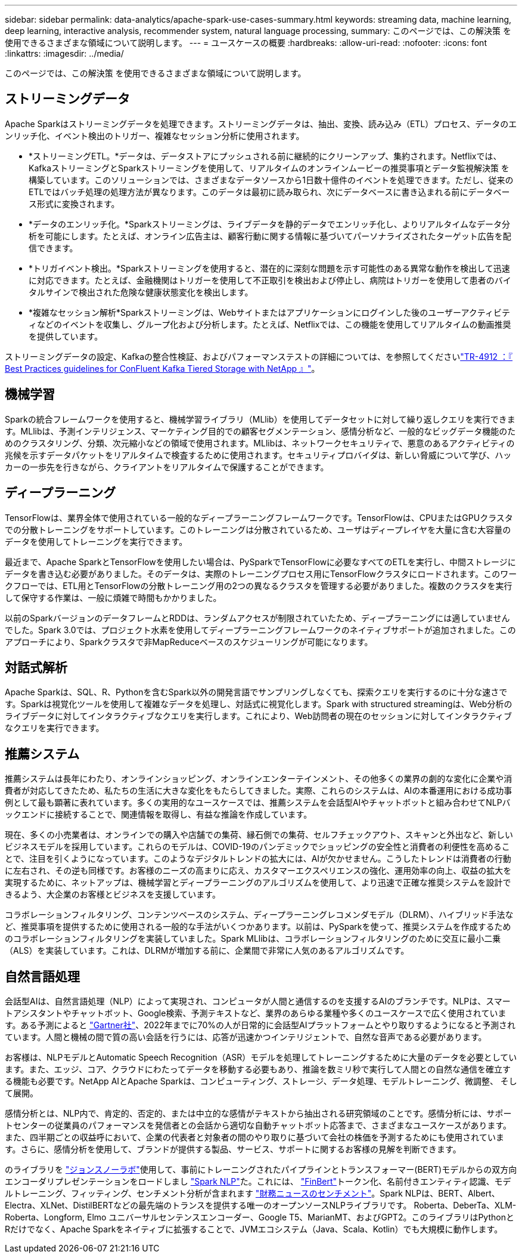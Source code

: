 ---
sidebar: sidebar 
permalink: data-analytics/apache-spark-use-cases-summary.html 
keywords: streaming data, machine learning, deep learning, interactive analysis, recommender system, natural language processing, 
summary: このページでは、この解決策 を使用できるさまざまな領域について説明します。 
---
= ユースケースの概要
:hardbreaks:
:allow-uri-read: 
:nofooter: 
:icons: font
:linkattrs: 
:imagesdir: ../media/


[role="lead"]
このページでは、この解決策 を使用できるさまざまな領域について説明します。



== ストリーミングデータ

Apache Sparkはストリーミングデータを処理できます。ストリーミングデータは、抽出、変換、読み込み（ETL）プロセス、データのエンリッチ化、イベント検出のトリガー、複雑なセッション分析に使用されます。

* *ストリーミングETL。*データは、データストアにプッシュされる前に継続的にクリーンアップ、集約されます。Netflixでは、KafkaストリーミングとSparkストリーミングを使用して、リアルタイムのオンラインムービーの推奨事項とデータ監視解決策 を構築しています。このソリューションでは、さまざまなデータソースから1日数十億件のイベントを処理できます。ただし、従来のETLではバッチ処理の処理方法が異なります。このデータは最初に読み取られ、次にデータベースに書き込まれる前にデータベース形式に変換されます。
* *データのエンリッチ化。*Sparkストリーミングは、ライブデータを静的データでエンリッチ化し、よりリアルタイムなデータ分析を可能にします。たとえば、オンライン広告主は、顧客行動に関する情報に基づいてパーソナライズされたターゲット広告を配信できます。
* *トリガイベント検出。*Sparkストリーミングを使用すると、潜在的に深刻な問題を示す可能性のある異常な動作を検出して迅速に対応できます。たとえば、金融機関はトリガーを使用して不正取引を検出および停止し、病院はトリガーを使用して患者のバイタルサインで検出された危険な健康状態変化を検出します。
* *複雑なセッション解析*Sparkストリーミングは、Webサイトまたはアプリケーションにログインした後のユーザーアクティビティなどのイベントを収集し、グループ化および分析します。たとえば、Netflixでは、この機能を使用してリアルタイムの動画推奨を提供しています。


ストリーミングデータの設定、Kafkaの整合性検証、およびパフォーマンステストの詳細については、を参照してくださいlink:confluent-kafka-introduction.html["TR-4912 ：『 Best Practices guidelines for ConFluent Kafka Tiered Storage with NetApp 』"^]。



== 機械学習

Sparkの統合フレームワークを使用すると、機械学習ライブラリ（MLlib）を使用してデータセットに対して繰り返しクエリを実行できます。MLlibは、予測インテリジェンス、マーケティング目的での顧客セグメンテーション、感情分析など、一般的なビッグデータ機能のためのクラスタリング、分類、次元縮小などの領域で使用されます。MLlibは、ネットワークセキュリティで、悪意のあるアクティビティの兆候を示すデータパケットをリアルタイムで検査するために使用されます。セキュリティプロバイダは、新しい脅威について学び、ハッカーの一歩先を行きながら、クライアントをリアルタイムで保護することができます。



== ディープラーニング

TensorFlowは、業界全体で使用されている一般的なディープラーニングフレームワークです。TensorFlowは、CPUまたはGPUクラスタでの分散トレーニングをサポートしています。このトレーニングは分散されているため、ユーザはディープレイヤを大量に含む大容量のデータを使用してトレーニングを実行できます。

最近まで、Apache SparkとTensorFlowを使用したい場合は、PySparkでTensorFlowに必要なすべてのETLを実行し、中間ストレージにデータを書き込む必要がありました。そのデータは、実際のトレーニングプロセス用にTensorFlowクラスタにロードされます。このワークフローでは、ETL用とTensorFlowの分散トレーニング用の2つの異なるクラスタを管理する必要がありました。複数のクラスタを実行して保守する作業は、一般に煩雑で時間もかかりました。

以前のSparkバージョンのデータフレームとRDDは、ランダムアクセスが制限されていたため、ディープラーニングには適していませんでした。Spark 3.0では、プロジェクト水素を使用してディープラーニングフレームワークのネイティブサポートが追加されました。このアプローチにより、Sparkクラスタで非MapReduceベースのスケジューリングが可能になります。



== 対話式解析

Apache Sparkは、SQL、R、Pythonを含むSpark以外の開発言語でサンプリングしなくても、探索クエリを実行するのに十分な速さです。Sparkは視覚化ツールを使用して複雑なデータを処理し、対話式に視覚化します。Spark with structured streamingは、Web分析のライブデータに対してインタラクティブなクエリを実行します。これにより、Web訪問者の現在のセッションに対してインタラクティブなクエリを実行できます。



== 推薦システム

推薦システムは長年にわたり、オンラインショッピング、オンラインエンターテインメント、その他多くの業界の劇的な変化に企業や消費者が対応してきたため、私たちの生活に大きな変化をもたらしてきました。実際、これらのシステムは、AIの本番運用における成功事例として最も顕著に表れています。多くの実用的なユースケースでは、推薦システムを会話型AIやチャットボットと組み合わせてNLPバックエンドに接続することで、関連情報を取得し、有益な推論を作成しています。

現在、多くの小売業者は、オンラインでの購入や店舗での集荷、縁石側での集荷、セルフチェックアウト、スキャンと外出など、新しいビジネスモデルを採用しています。これらのモデルは、COVID-19のパンデミックでショッピングの安全性と消費者の利便性を高めることで、注目を引くようになっています。このようなデジタルトレンドの拡大には、AIが欠かせません。こうしたトレンドは消費者の行動に左右され、その逆も同様です。お客様のニーズの高まりに応え、カスタマーエクスペリエンスの強化、運用効率の向上、収益の拡大を実現するために、ネットアップは、機械学習とディープラーニングのアルゴリズムを使用して、より迅速で正確な推奨システムを設計できるよう、大企業のお客様とビジネスを支援しています。

コラボレーションフィルタリング、コンテンツベースのシステム、ディープラーニングレコメンダモデル（DLRM）、ハイブリッド手法など、推奨事項を提供するために使用される一般的な手法がいくつかあります。以前は、PySparkを使って、推奨システムを作成するためのコラボレーションフィルタリングを実装していました。Spark MLlibは、コラボレーションフィルタリングのために交互に最小二乗（ALS）を実装しています。これは、DLRMが増加する前に、企業間で非常に人気のあるアルゴリズムです。



== 自然言語処理

会話型AIは、自然言語処理（NLP）によって実現され、コンピュータが人間と通信するのを支援するAIのブランチです。NLPは、スマートアシスタントやチャットボット、Google検索、予測テキストなど、業界のあらゆる業種や多くのユースケースで広く使用されています。ある予測によると https://www.forbes.com/sites/forbestechcouncil/2021/05/07/nice-chatbot-ing-with-you/?sh=7011eff571f4["Gartner社"^]、2022年までに70%の人が日常的に会話型AIプラットフォームとやり取りするようになると予測されています。人間と機械の間で質の高い会話を行うには、応答が迅速かつインテリジェントで、自然な音声である必要があります。

お客様は、NLPモデルとAutomatic Speech Recognition（ASR）モデルを処理してトレーニングするために大量のデータを必要としています。また、エッジ、コア、クラウドにわたってデータを移動する必要もあり、推論を数ミリ秒で実行して人間との自然な通信を確立する機能も必要です。NetApp AIとApache Sparkは、コンピューティング、ストレージ、データ処理、モデルトレーニング、微調整、 そして展開。

感情分析とは、NLP内で、肯定的、否定的、または中立的な感情がテキストから抽出される研究領域のことです。感情分析には、サポートセンターの従業員のパフォーマンスを発信者との会話から適切な自動チャットボット応答まで、さまざまなユースケースがあります。また、四半期ごとの収益呼において、企業の代表者と対象者の間のやり取りに基づいて会社の株価を予測するためにも使用されています。さらに、感情分析を使用して、ブランドが提供する製品、サービス、サポートに関するお客様の見解を判断できます。

のライブラリを https://www.johnsnowlabs.com/["ジョンスノーラボ"^]使用して、事前にトレーニングされたパイプラインとトランスフォーマー(BERT)モデルからの双方向エンコーダリプレゼンテーションをロードしまし https://www.johnsnowlabs.com/spark-nlp/["Spark NLP"^]た。これには、 https://nlp.johnsnowlabs.com/2021/11/03/bert_sequence_classifier_finbert_en.html["FinBert"^]トークン化、名前付きエンティティ認識、モデルトレーニング、フィッティング、センチメント分析が含まれます https://nlp.johnsnowlabs.com/2021/11/11/classifierdl_bertwiki_finance_sentiment_pipeline_en.html["財務ニュースのセンチメント"^]。Spark NLPは、BERT、Albert、Electra、XLNet、DistilBERTなどの最先端のトランスを提供する唯一のオープンソースNLPライブラリです。 Roberta、DeberTa、XLM-Roberta、Longform, Elmo ユニバーサルセンテンスエンコーダー、Google T5、MarianMT、およびGPT2。このライブラリはPythonとRだけでなく、Apache Sparkをネイティブに拡張することで、JVMエコシステム（Java、Scala、Kotlin）でも大規模に動作します。
